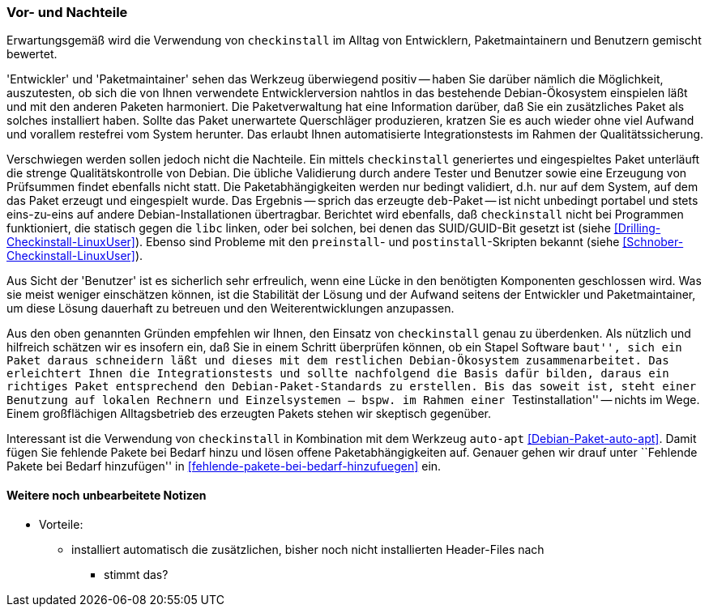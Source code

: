 // Datei: ./praxis/pakete-bauen-mit-checkinstall/vor-und-nachteile.adoc

// Baustelle: Rohtext

=== Vor- und Nachteile ===

Erwartungsgemäß wird die Verwendung von `checkinstall` im Alltag von
Entwicklern, Paketmaintainern und Benutzern gemischt bewertet. 

'Entwickler' und 'Paketmaintainer' sehen das Werkzeug überwiegend
positiv -- haben Sie darüber nämlich die Möglichkeit, auszutesten, ob
sich die von Ihnen verwendete Entwicklerversion nahtlos in das
bestehende Debian-Ökosystem einspielen läßt und mit den anderen Paketen
harmoniert. Die Paketverwaltung hat eine Information darüber, daß Sie
ein zusätzliches Paket als solches installiert haben. Sollte das Paket
unerwartete Querschläger produzieren, kratzen Sie es auch wieder ohne
viel Aufwand und vorallem restefrei vom System herunter. Das erlaubt
Ihnen automatisierte Integrationstests im Rahmen der Qualitätssicherung.

// Stichworte für den Index
(((Maintainer-Skripte, postinst)))
(((Maintainer-Skripte, preinst)))

Verschwiegen werden sollen jedoch nicht die Nachteile. Ein mittels
`checkinstall` generiertes und eingespieltes Paket unterläuft die
strenge Qualitätskontrolle von Debian. Die übliche Validierung durch
andere Tester und Benutzer sowie eine Erzeugung von Prüfsummen findet
ebenfalls nicht statt. Die Paketabhängigkeiten werden nur bedingt
validiert, d.h. nur auf dem System, auf dem das Paket erzeugt und
eingespielt wurde. Das Ergebnis -- sprich das erzeugte `deb`-Paket --
ist nicht unbedingt portabel und stets eins-zu-eins auf andere
Debian-Installationen übertragbar. Berichtet wird ebenfalls, daß
`checkinstall` nicht bei Programmen funktioniert, die statisch gegen die
`libc` linken, oder bei solchen, bei denen das SUID/GUID-Bit gesetzt ist
(siehe <<Drilling-Checkinstall-LinuxUser>>). Ebenso sind Probleme mit
den `preinstall`- und `postinstall`-Skripten bekannt (siehe
<<Schnober-Checkinstall-LinuxUser>>).

Aus Sicht der 'Benutzer' ist es sicherlich sehr erfreulich, wenn eine
Lücke in den benötigten Komponenten geschlossen wird. Was sie meist
weniger einschätzen können, ist die Stabilität der Lösung und der
Aufwand seitens der Entwickler und Paketmaintainer, um diese Lösung
dauerhaft zu betreuen und den Weiterentwicklungen anzupassen.

Aus den oben genannten Gründen empfehlen wir Ihnen, den Einsatz von
`checkinstall` genau zu überdenken. Als nützlich und hilfreich schätzen
wir es insofern ein, daß Sie in einem Schritt überprüfen können, ob ein
Stapel Software ``baut'', sich ein Paket daraus schneidern läßt und
dieses mit dem restlichen Debian-Ökosystem zusammenarbeitet. Das
erleichtert Ihnen die Integrationstests und sollte nachfolgend die Basis
dafür bilden, daraus ein richtiges Paket entsprechend den
Debian-Paket-Standards zu erstellen. Bis das soweit ist, steht einer
Benutzung auf lokalen Rechnern und Einzelsystemen -- bspw. im Rahmen
einer ``Testinstallation'' -- nichts im Wege. Einem großflächigen
Alltagsbetrieb des erzeugten Pakets stehen wir skeptisch gegenüber.

Interessant ist die Verwendung von `checkinstall` in Kombination mit dem
Werkzeug `auto-apt` <<Debian-Paket-auto-apt>>. Damit fügen Sie fehlende Pakete
bei Bedarf hinzu und lösen offene Paketabhängigkeiten auf. Genauer gehen
wir drauf unter ``Fehlende Pakete bei Bedarf hinzufügen'' in
<<fehlende-pakete-bei-bedarf-hinzufuegen>> ein.

==== Weitere noch unbearbeitete Notizen ====

* Vorteile:
** installiert automatisch die zusätzlichen, bisher noch nicht installierten Header-Files nach
*** stimmt das?

// Datei (Ende): ./praxis/pakete-bauen-mit-checkinstall/vor-und-nachteile.adoc
